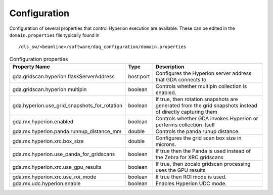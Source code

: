 Configuration
-------------

Configuration of several properties that control Hyperion execution are available. These can be edited in the 
``domain.properties`` file typically found in

::

    /dls_sw/<beamline>/software/daq_configuration/domain.properties


.. csv-table:: Configuration properties
    :widths: auto
    :header: "Property Name", "Type", "Description"

    "gda.gridscan.hyperion.flaskServerAddress", "host:port", "Configures the Hyperion server address that GDA connects to."
    "gda.gridscan.hyperion.multipin", "boolean", "Controls whether multipin collection is enabled."
    "gda.hyperion.use_grid_snapshots_for_rotation", "boolean", "If true, then rotation snapshots are generated from the grid snapshots instead of directly capturing them"
    "gda.mx.hyperion.enabled",  "boolean",  "Controls whether GDA invokes Hyperion or performs collection itself"
    "gda.mx.hyperion.panda.runnup_distance_mm", "double", "Controls the panda runup distance."
    "gda.mx.hyperion.xrc.box_size", "double", "Configures the grid scan box size in microns."
    "gda.mx.hyperion.use_panda_for_gridscans", "boolean", "If true then the Panda is used instead of the Zebra for XRC gridscans" 
    "gda.mx.hyperion.xrc.use_gpu_results", "boolean", "If true, then zocalo gridscan processing uses the GPU results"
    "gda.mx.hyperion.xrc.use_roi_mode", "boolean", "If true then ROI mode is used."
    "gda.mx.udc.hyperion.enable", "boolean",  "Enables Hyperion UDC mode."
